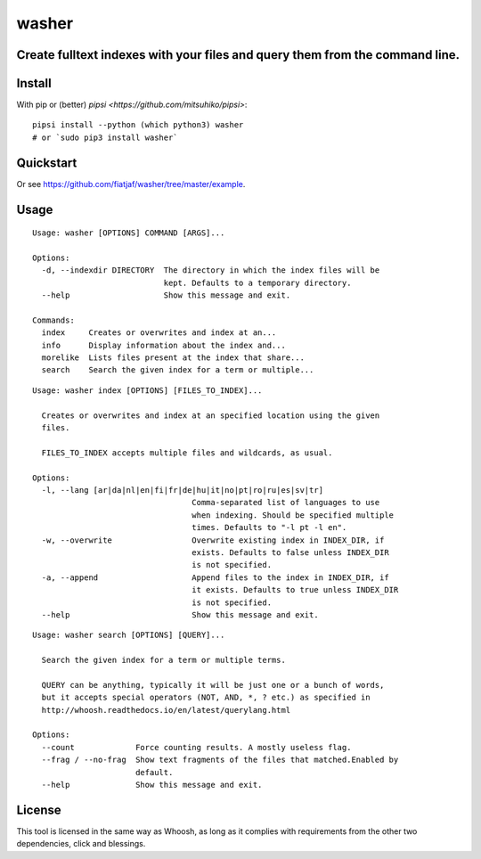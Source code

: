 ======
washer
======
Create fulltext indexes with your files and query them from the command line.
-----------------------------------------------------------------------------

Install
-------

With pip or (better) `pipsi <https://github.com/mitsuhiko/pipsi>`:

::

    pipsi install --python (which python3) washer
    # or `sudo pip3 install washer`


Quickstart
----------

.. image:: https://raw.githubusercontent.com/fiatjaf/washer/master/example/screenshot.png

Or see https://github.com/fiatjaf/washer/tree/master/example.


Usage
-----

::

    Usage: washer [OPTIONS] COMMAND [ARGS]...
    
    Options:
      -d, --indexdir DIRECTORY  The directory in which the index files will be
                                kept. Defaults to a temporary directory.
      --help                    Show this message and exit.
    
    Commands:
      index     Creates or overwrites and index at an...
      info      Display information about the index and...
      morelike  Lists files present at the index that share...
      search    Search the given index for a term or multiple...

::

    Usage: washer index [OPTIONS] [FILES_TO_INDEX]...

      Creates or overwrites and index at an specified location using the given
      files.

      FILES_TO_INDEX accepts multiple files and wildcards, as usual.
        
    Options:
      -l, --lang [ar|da|nl|en|fi|fr|de|hu|it|no|pt|ro|ru|es|sv|tr]
                                      Comma-separated list of languages to use
                                      when indexing. Should be specified multiple
                                      times. Defaults to "-l pt -l en".
      -w, --overwrite                 Overwrite existing index in INDEX_DIR, if
                                      exists. Defaults to false unless INDEX_DIR
                                      is not specified.
      -a, --append                    Append files to the index in INDEX_DIR, if
                                      it exists. Defaults to true unless INDEX_DIR
                                      is not specified.
      --help                          Show this message and exit.


::

    Usage: washer search [OPTIONS] [QUERY]...
    
      Search the given index for a term or multiple terms.
    
      QUERY can be anything, typically it will be just one or a bunch of words,
      but it accepts special operators (NOT, AND, *, ? etc.) as specified in
      http://whoosh.readthedocs.io/en/latest/querylang.html
    
    Options:
      --count             Force counting results. A mostly useless flag.
      --frag / --no-frag  Show text fragments of the files that matched.Enabled by
                          default.
      --help              Show this message and exit.

License
-------

This tool is licensed in the same way as Whoosh, as long as it complies with requirements from the other two dependencies, click and blessings.
